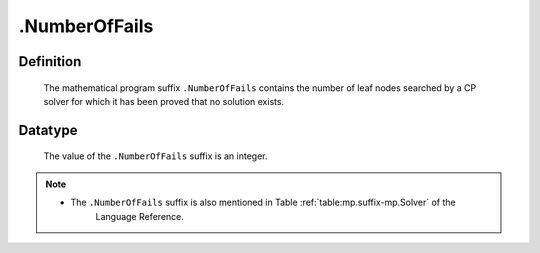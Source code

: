.. _.NumberOfFails:

.NumberOfFails
==============

Definition
----------

    The mathematical program suffix ``.NumberOfFails`` contains the number
    of leaf nodes searched by a CP solver for which it has been proved that
    no solution exists.

Datatype
--------

    The value of the ``.NumberOfFails`` suffix is an integer.

.. note::

    -  The ``.NumberOfFails`` suffix is also mentioned in Table :ref:`table:mp.suffix-mp.Solver` of the
        Language Reference.
